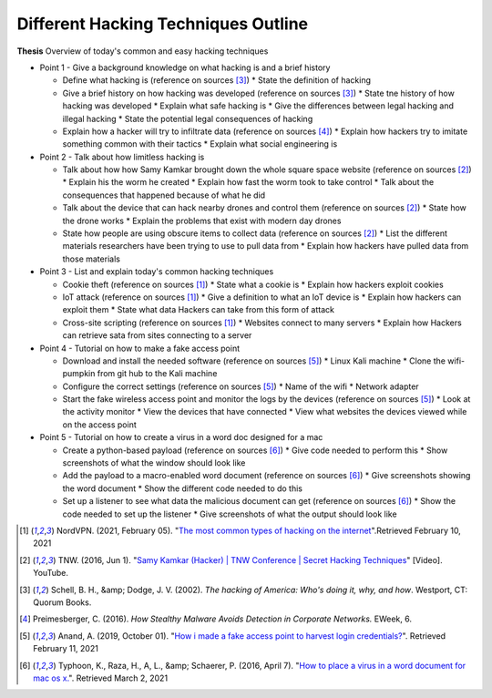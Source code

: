 Different Hacking Techniques Outline
====================================

**Thesis** Overview of today's common and easy hacking techniques

* Point 1 - Give a background knowledge on what hacking is and a brief history

  * Define what hacking is (reference on sources [#f3]_)
    * State the definition of hacking
  * Give a brief history on how hacking was developed (reference on sources [#f3]_)
    * State tne history of how hacking was developed
    * Explain what safe hacking is
    * Give the differences between legal hacking and illegal hacking
    * State the potential legal consequences of hacking
  * Explain how a hacker will try to infiltrate data (reference on sources [#f4]_)
    * Explain how hackers try to imitate something common with their tactics
    * Explain what social engineering is

* Point 2 - Talk about how limitless hacking is

  * Talk about how how Samy Kamkar brought down the whole square space website (reference on sources [#f2]_)
    * Explain his the worm he created
    * Explain how fast the worm took to take control
    * Talk about the consequences that happened because of what he did
  * Talk about the device that can hack nearby drones and control them (reference on sources [#f2]_)
    * State how the drone works
    * Explain the problems that exist with modern day drones
  * State how people are using obscure items to collect data (reference on sources [#f2]_)
    * List the different materials researchers have been trying to use to pull
    data from
    * Explain how hackers have pulled data from those materials

* Point 3 - List and explain today's common hacking techniques

  * Cookie theft (reference on sources [#f1]_)
    * State what a cookie is
    * Explain how hackers exploit cookies
  * IoT attack (reference on sources [#f1]_)
    * Give a definition to what an IoT device is
    * Explain how hackers can exploit them
    * State what data Hackers can take from this form of attack
  * Cross-site scripting (reference on sources [#f1]_)
    * Websites connect to many servers
    * Explain how Hackers can retrieve sata from sites connecting to a server

* Point 4 - Tutorial on how to make a fake access point

  * Download and install the needed software (reference on sources [#f5]_)
    * Linux Kali machine
    * Clone the wifi-pumpkin from git hub to the Kali machine
  * Configure the correct settings (reference on sources [#f5]_)
    * Name of the wifi
    * Network adapter
  * Start the fake wireless access point and monitor the logs by the devices (reference on sources [#f5]_)
    * Look at the activity monitor
    * View the devices that have connected
    * View what websites the devices viewed while on the access point

* Point 5 - Tutorial on how to create a virus in a word doc designed for a mac

  * Create a python-based payload (reference on sources [#f6]_)
    * Give code needed to perform this
    * Show screenshots of what the window should look like
  * Add the payload to a macro-enabled word document (reference on sources [#f6]_)
    * Give screenshots showing the word document
    * Show the different code needed to do this
  * Set up a listener to see what data the malicious document can get (reference on sources [#f6]_)
    * Show the code needed to set up the listener
    * Give screenshots of what the output should look like




.. [#f1] NordVPN. (2021, February 05). "`The most common types of hacking on the
   internet <https://nordvpn.com/blog/hacking/>`_".Retrieved February 10, 2021

.. [#f2] TNW. (2016, Jun 1). "`Samy Kamkar (Hacker) | TNW Conference | Secret
   Hacking Techniques <https://youtu.be/kJyGZDXCbmA>`_" [Video]. YouTube.

.. [#f3] Schell, B. H., &amp; Dodge, J. V. (2002). *The hacking of America: Who's
   doing it, why, and how*. Westport, CT: Quorum Books.

.. [#f4] Preimesberger, C. (2016). *How Stealthy Malware Avoids Detection in
   Corporate Networks.* EWeek, 6.

.. [#f5] Anand, A. (2019, October 01). "`How i made a fake access point to harvest
   login credentials? <https://medium.com/bugbountywriteup/how-i-made-a-fake-access-
   point-to-harvest-login-credentials-6898efb96b3b>`_". Retrieved February 11, 2021

.. [#f6] Typhoon, K., Raza, H., A, L., &amp; Schaerer, P. (2016, April 7). "`How
   to place a virus in a word document for mac os x. <https://null-byte.wonderho
   wto.com/how-to/place-virus-word-document-for-mac-os-x-0170169/>`_". Retrieved
   March 2, 2021